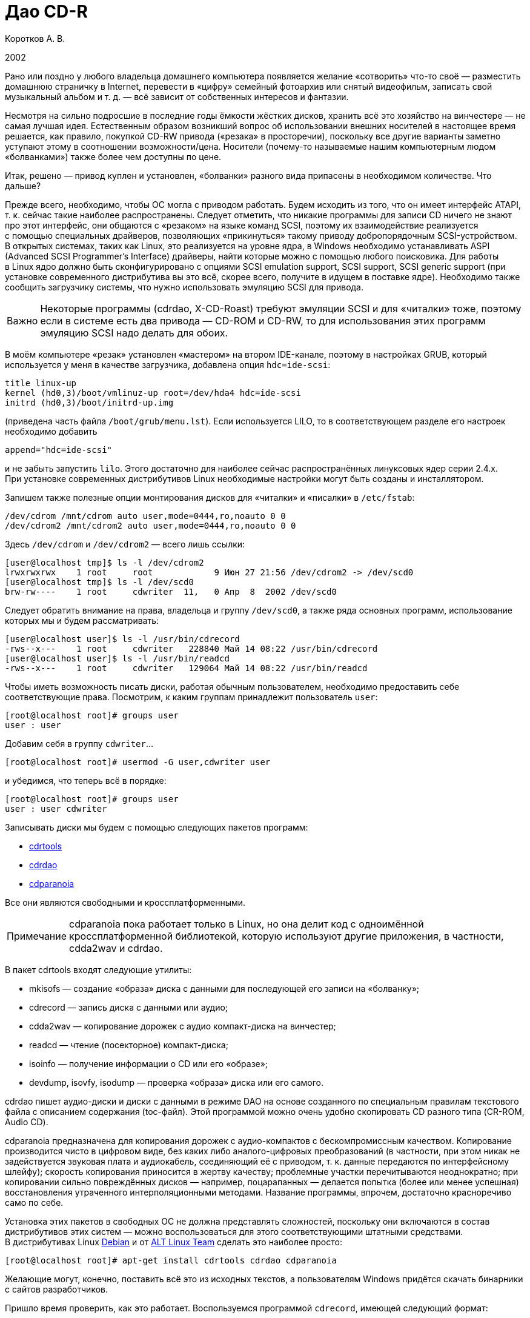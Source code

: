 = Дао CD-R
:experimental:
:lang: ru
:source-highlighter: pygments
:source-language: console
:pygments-style: emacs
:pygments-linenums-mode: inline
:note-caption: Примечание
:important-caption: Важно

Коротков А. В.

2002

Рано или поздно у любого владельца домашнего компьютера появляется
желание «сотворить» что-то своё — разместить домашнюю страничку
в Internet, перевести в «цифру» семейный фотоархив или снятый
видеофильм, записать свой музыкальный альбом и т. д. — всё зависит от
собственных интересов и фантазии.

Несмотря на сильно подросшие в последние годы ёмкости жёстких дисков,
хранить всё это хозяйство на винчестере — не самая лучшая идея.
Естественным образом возникший вопрос об использовании внешних носителей
в настоящее время решается, как правило, покупкой CD-RW привода
(«резака» в просторечии), поскольку все другие варианты заметно уступают
этому в соотношении возможности/цена. Носители (почему-то называемые
нашим компьютерным людом «болванками») также более чем доступны по цене.

Итак, решено — привод куплен и установлен, «болванки» разного вида
припасены в необходимом количестве. Что дальше?

Прежде всего, необходимо, чтобы ОС могла с приводом работать. Будем
исходить из того, что он имеет интерфейс ATAPI, т. к. сейчас такие
наиболее распространены. Следует отметить, что никакие программы для
записи CD ничего не знают про этот интерфейс, они общаются с «резаком»
на языке команд SCSI, поэтому их взаимодействие реализуется с помощью
специальных драйверов, позволяющих «прикинуться» такому приводу
добропорядочным SCSI-устройством. В открытых системах, таких как Linux,
это реализуется на уровне ядра, в Windows необходимо устанавливать ASPI
(Advanced SCSI Programmer's Interface) драйверы, найти которые можно
с помощью любого поисковика. Для работы в Linux ядро должно быть
сконфигурировано с опциями SCSI emulation support, SCSI support, SCSI
generic support (при установке современного дистрибутива вы это всё,
скорее всего, получите в идущем в поставке ядре). Необходимо также
сообщить загрузчику системы, что нужно использовать эмуляцию SCSI для
привода.

IMPORTANT: Некоторые программы (cdrdao, X-CD-Roast) требуют эмуляции
SCSI и для «читалки» тоже, поэтому если в системе есть два привода —
CD-ROM и CD-RW, то для использования этих программ эмуляцию SCSI надо
делать для обоих.

В моём компьютере «резак» установлен «мастером» на втором IDE-канале,
поэтому в настройках GRUB, который используется у меня в качестве
загрузчика, добавлена опция ``hdc=ide-scsi``:

[source,edit]
----
title linux-up
kernel (hd0,3)/boot/vmlinuz-up root=/dev/hda4 hdc=ide-scsi
initrd (hd0,3)/boot/initrd-up.img
----

(приведена часть файла ``/boot/grub/menu.lst``). Если используется LILO,
то в соответствующем разделе его настроек необходимо добавить

[source,edit]
----
append="hdc=ide-scsi"
----

и не забыть запустить ``lilo``. Этого достаточно для наиболее сейчас
распространённых линуксовых ядер серии 2.4.x. При установке современных
дистрибутивов Linux необходимые настройки могут быть созданы
и инсталлятором.

Запишем также полезные опции монтирования дисков для «читалки»
и «писалки» в ``/etc/fstab``:

[source,edit]
----
/dev/cdrom /mnt/cdrom auto user,mode=0444,ro,noauto 0 0
/dev/cdrom2 /mnt/cdrom2 auto user,mode=0444,ro,noauto 0 0
----

Здесь ``/dev/cdrom`` и ``/dev/cdrom2`` — всего лишь ссылки:

[source]
----
[user@localhost tmp]$ ls -l /dev/cdrom2
lrwxrwxrwx    1 root     root            9 Июн 27 21:56 /dev/cdrom2 -> /dev/scd0
[user@localhost tmp]$ ls -l /dev/scd0
brw-rw----    1 root     cdwriter  11,   0 Апр  8  2002 /dev/scd0
----

Следует обратить внимание на права, владельца и группу ``/dev/scd0``, а
также ряда основных программ, использование которых мы и будем
рассматривать:

[source]
----
[user@localhost user]$ ls -l /usr/bin/cdrecord
-rws--x---    1 root     cdwriter   228840 Май 14 08:22 /usr/bin/cdrecord
[user@localhost user]$ ls -l /usr/bin/readcd
-rws--x---    1 root     cdwriter   129064 Май 14 08:22 /usr/bin/readcd
----

Чтобы иметь возможность писать диски, работая обычным пользователем,
необходимо предоставить себе соответствующие права. Посмотрим, к каким
группам принадлежит пользователь ``user``:

[source]
----
[root@localhost root]# groups user
user : user
----

Добавим себя в группу ``cdwriter``…

[source]
----
[root@localhost root]# usermod -G user,cdwriter user
----

и убедимся, что теперь всё в порядке:

[source]
----
[root@localhost root]# groups user
user : user cdwriter
----

Записывать диски мы будем с помощью следующих пакетов программ:

* http://www.fokus.gmd.de/research/cc/glone/employees/%0Ajoerg.schilling/private/cdrecord.html[cdrtools]
* http://cdrdao.sourceforge.net/[cdrdao]
* http://www.xiph.org/paranoia/[cdparanoia]

Все они являются свободными и кроссплатформенными.

NOTE: cdparanoia пока работает только в Linux, но она делит код
с одноимённой кроссплатформенной библиотекой, которую используют другие
приложения, в частности, cdda2wav и cdrdao.

В пакет cdrtools входят следующие утилиты:

* mkisofs — создание «образа» диска с данными для последующей его записи
  на «болванку»;
* cdrecord — запись диска с данными или аудио;
* cdda2wav — копирование дорожек с аудио компакт-диска на винчестер;
* readcd — чтение (посекторное) компакт-диска;
* isoinfo — получение информации о CD или его «образе»;
* devdump, isovfy, isodump — проверка «образа» диска или его самого.

cdrdao пишет аудио-диски и диски с данными в режиме DAO на основе
созданного по специальным правилам текстового файла с описанием
содержания (toc-файл). Этой программой можно очень удобно скопировать CD
разного типа (CR-ROM, Audio CD).

cdparanoia предназначена для копирования дорожек с аудио-компактов
с бескомпромиссным качеством. Копирование производится чисто в цифровом
виде, без каких либо аналого-цифровых преобразований (в частности, при
этом никак не задействуется звуковая плата и аудиокабель, соединяющий её
с приводом, т. к. данные передаются по интерфейсному шлейфу); скорость
копирования приносится в жертву качеству; проблемные участки
перечитываются неоднократно; при копировании сильно повреждённых дисков
— например, поцарапанных — делается попытка (более или менее успешная)
восстановления утраченного интерполяционными методами. Название
программы, впрочем, достаточно красноречиво само по себе.

Установка этих пакетов в свободных ОС не должна представлять сложностей,
поскольку они включаются в состав дистрибутивов этих систем — можно
воспользоваться для этого соответствующими штатными средствами.
В дистрибутивах Linux http://www.debian.org[Debian] и от
http://www.altlinux.ru[ALT Linux Team] сделать это наиболее просто:

[source]
----
[root@localhost root]# apt-get install cdrtools cdrdao cdparanoia
----

Желающие могут, конечно, поставить всё это из исходных текстов,
а пользователям Windows придётся скачать бинарники с сайтов разработчиков.

Пришло время проверить, как это работает. Воспользуемся программой
``cdrecord``, имеющей следующий формат:

[source]
----
cdrecord [общие опции] dev=device [опции для дорожки] track1...trackn
----

Среди общих опций ``-v`` и ``-dummy`` — наши лучшие друзья; первая
заставляет программу быть сильно «разговорчивее», следовательно,
позволяет быстрее разобраться с возможными ошибками; вторая реализует
имитацию записи, что поможет вам обойти какие-либо «подводные камни»,
проведя предварительную репетицию — полезная вещь, если вы никогда
раньше не писали диски.

Дадим команду

[source]
----
[user@localhost tmp]$ cdrecord -scanbus
----

которая сканирует все устройства SCSI на всех шинах SCSI и выводит
результат поиска; в нём следует найти строчку примерно такого вида:

[source]
----
....
  0,0,0   0) 'RICOH   ' 'CD-R/RW MP7200A ' '1.30' Removable CD-ROM
....
----

где ``dev=0,0,0`` — это как раз то, что нам нужно будет указывать в опции
``dev=device`` (адрес SCSI привода в формате ``scsibus,target,lun``).

Если привод достаточно новый, то он, скорее всего, является
SCSI-3/MMC-совместимым, в этом случае можно воспользоваться опцией
``-prcap``, чтобы узнать его возможности.

NOTE: Такие приводы (MMC — от Multi Media Command) используют общий
набор команд SCSI, что позволяет программе записи поддержать все эти
устройства скопом.

Команда

[source]
----
[user@localhost tmp]$ cdrecord -v -prcap dev=0,0,0
----

выведет длиннющий список того, что может и что не может делать ваш
«резак» (естественно, в этом примере и во всех дальнейших нужно в случае
необходимости заменять в опции ``dev=0,0,0`` SCSI адрес тем, что вы
обнаружите в выводе предыдущей команды). Советую его внимательно изучить
— некоторые сведения обычно не приводятся в документации, а если её
вообще нет (типично для OEM поставок) — тем более полезно.

Является ли привод SCSI-3/MMC-совместимым, и какой драйвер для него
используется, можно узнать командой

[source]
----
[user@localhost tmp]$ cdrecord -v -checkdrive dev=0,0,0
----

Если в выводе найдены строки вида

[source]
----
Device seems to be: Generic mmc CD-RW.
Using generic SCSI-3/mmc CD-R driver (mmc_cdr).
----

то это как раз такой привод. ``cdrecord`` поддерживает многие опции,
специфичные для устройств некоторых производителей — VariRec (Plextor),
Audio Master и DiskT@2 (Yamaha), различные варианты защиты от
опустошения буфера — Burn-Proof (Sanyo), Just Link (Ricoh) и т. п.
Команда

[source]
----
[user@localhost tmp]$ cdrecord -v -checkdrive driveropts=help dev=0,0,0
----

поможет узнать, какие именно опции такого рода поддерживаются для вашего
привода.

Начнём с чего-нибудь простенького — вставим в привод любую чистую
болванку и узнаем её характеристики, считав ATIP:

[source]
----
[user@localhost tmp]$ cdrecord -v -atip dev=0,0,0
----

ATIP (Absolute Time In Pregroove, т. е. абсолютная длительность ведущей
дорожки) — это предварительно записанный раздел диска, в котором
содержатся такие его характеристики, как размер блока, число блоков на
диске (можно, следовательно, узнать ёмкость диска), является ли он
перезаписывемым, имя изготовителя (не то, что указано на обложке — это
всего лишь торговая марка, под которой диск продаётся) и другие данные.

Попробуем почистить «эрвэшку» (CD-RW). Кладём её в привод и набираем
команду

[source]
----
[user@localhost tmp]$ cdrecord -v speed=10 blank=fast dev=0,0,0
----

Здесь опция ``speed=10``, как нетрудно догадаться, означает скорость
записи, а ``blank=fast`` — тип очистки, в данном примере ``fast``
говорит о том, что чистятся только служебные области диска — TOC (Table
Of Contents — таблица содержания), PMA (Program Memory Area) и pregap —
специальный промежуток перед первой дорожкой, сами данные остаются
нетронутыми. Можно почистить диск полностью, указав ``blank=all``;
имеются и другие варианты чистки. Кому доводилось форматировать в разных
режимах дискеты — легко увидит здесь некую аналогию. Чистить CD-RW надо
каждый раз, когда мы хотим записать на ранее использованный диск что-то
новое.




















Если вы по ошибке укажете в опции ``speed=`` скорость больше той, что
поддерживается болванкой и/или приводом, то ничего страшного не произойдёт:
cdrecord — умная программа, она вас поправит, поставив максимально возможное при
данном раскладе значение скорости, причём текущее её значение в процессе
стирания/записи cdrecord показывает, если вы запустили программу с опцией ``-v``.

То, какие данные и каким образом могут быть размещены на CD, определяется рядом
стандартов, созданных как международными организациями, так и отдельными
фирмами. В частности, формат аудио CD описывается в так называемой «Красной
Книге» (Red Book), дисков с различными цифровыми данными — в «Жёлтой Книге»
(Yellow Book), записываемых CD — в «Оранжевой Книге» (Orange Book) и т. д.

CD-R или CD-RW может быть записан как в один присест — это запись в режиме DAO
(Disc-At-Once, т. е. диск-за-раз), так и за несколько подходов — в режиме TAO
(Track-At-Once, т. е. дорожка-за-раз). Вариацией DAO является режим SAO
(Session-At-Once — сессия-за-раз), он позволяет пользоваться возможностями DAO,
но при этом можно писать несколько сессий. Сессия — это отдельный сегмент,
который может содержать несколько дорожек, причём любого вида. Чтобы обычный
бытовой аудиоплеер или CD-ROM привод могли прочитать диск, последняя сессия на
нём должна быть «закрытой». Если пишется мультисессионный диск (т. е. содержащий
несколько сессий), то после окончания записи и закрытия текущей сессии должна
быть открыта следующая, иначе диск окажется «закрытым», и на него ничего нельзя
будет дописать, даже при наличии на нём свободного места. Диск, записанный в
одну сессию, имеет три основных области — lead-in (вводную, где размещается, в
частности, TOC, в которой указывается, где и какие данные размещены), область с
собственно данными и lead-out (выводную). Первая и последняя играют чисто
служебную роль, на «открытом» диске, если он пишется не в режиме DAO, они ещё не
записаны, такой диск, следовательно, не имеет TOC (она в это время помещается в
PMA), поэтому на обычных приводах они и не могут быть прочитаны. При записи в
режиме DAO lead-in пишется сразу, поскольку содержание диска известно заранее.
Несколько сессий могут быть связаны в последовательную «цепочку», в которой TOC
предыдущей сессии указывает на TOC следующей, поэтому привод CD-ROM сможет
«увидеть» данные, записанные во всех сессиях; бытовые аудиоплееры такой
возможности лишены — они распознают только первую сессию, впрочем, это как раз
позволяет создавать «смешанные» диски — такие как CD-Extra.

Файловая система, в которой пишутся диски с данными, определена стандартом
ISO-9660. Существует несколько уровней этого стандарта. Для всех уровней имена
файлов и каталогов ограничены 31 символом, максимальная глубина вложенности
каталогов — 8, общая длина пути не должна превышать 255 символов. Имена не
должны содержать никаких символов, кроме латинских букв в верхнем регистре
(A..Z), цифр, точки и знака подчёркивания. Первый уровень накладывает ещё
большие ограничения — имена должны быть в формате 8+3 (имя + точка + расширение)
для максимальной совместимости со всеми операционками, фактически — с MS DOS и
её клонами; в уровнях есть и другие различия. Если такая широкая совместимость
не нужна, можно смело использовать третий уровень.

Rock Ridge является расширением ISO-9660, позволяя использовать в именах те же
символы, что используются в вашей локальной файловой системе, в частности, буквы
могут быть и в нижнем регистре и даже не из латинского алфавита — например,
русскими; поддерживаются такие специфичные для файловых систем *nix вещи как
ссылки и права доступа; глубина вложения каталогов может быть любой (применяется
система переадресации); кроме того, Rock Ridge — расширяемый стандарт.
Операционки от Microsoft его не поддерживают, но поскольку он является всего
лишь расширением ISO-9660, то диск, записанный с использованием Rock Ridge,
можно в них прочитать, только длинные имена файлов не будут доступны.

В Microsoft, в свою очередь, придумали ни с чем не совместимый «стандарт» —
Joliet. В нём имена файлов и каталогов хранятся в юникоде, точнее говоря, в
UTF-16, и имеют ограничение на длину в 64 символа.

В мире Макинтошей, где, как всегда, «think different», используется повсеместно,
в том числе и на CD, файловая система HFS (Hierarchical File System), хотя на
Маках можно использовать и ISO-9660 и некоторые её расширения, сделанные в
Apple, поддерживается и Joliet.

Имеется также файловая система UDF (Universal Disk Format), основанная на
стандарте ISO/IEC 13346 (ECMA-167), она используется для так называемой пакетной
записи — диск (обычно CD-RW) форматируется специальным образом, при этом
теряется часть его ёмкости на размещение служебной информации, но после такой
процедуры он превращается в своего рода «большую дискету», на которую можно
писать файлы, стирать их и т. д.

В Linux можно и писать и тем более читать диски в любой из этих файловых систем,
в частности, можно записывать «гибридные» диски, содержащие в оглавлении деревья
Rock Ridge, Joliet и HFS, ссылающиеся при этом на одни и те же файлы; поддержка
UDF, правда, имеется в cdrtools пока только на экспериментальном уровне (есть
также неофициальный патч ядра), но читаются UDF-диски в Linux без проблем
[#back_4]## ##link:#foot_4[[4]].



{empty}[#foot_4]#[4]# Фирма Philips создала новый (открытый) формат
http://www.mt-rainier.org/[Mount Rainier] (CD-MRW), которому, по-видимому,
предстоит скоро стать новым стандартом для записи CD/DVD. В частности, этот
формат позволяет создать на компакт-диске любую файловую систему, например,
``ext2``, и пользоваться таким компактом так же, как обычной, но очень большой и
быстрой дискетой. При покупке нового привода CD-R/RW советую интересоваться
поддержкой этого формата. link:#back_4[[вернуться4]]







Попробуем сейчас создать копию какого-либо CD-ROM, например, вашего дистрибутива
Linux (подарите её потом вашему другу, это абсолютно законно, в отличие от копий
любых проприетарных систем). Создадим для этого файл с «образом» этого CD. В
просторечии «образ» диска часто называется «изошкой» из-за обыкновения
присваивать файлам с такими образами расширения ``iso``, в частности, это
относится и к размещаемым на ftp-серверах файлам с образами дистрибутивных
дисков Linux, FreeBSD и т. п. Можно воспользоваться стандартной утилитой ``dd``, но
лучше применить специально для этого предназначенную программу ``readcd`` из пакета
cdrtools:

[source]
----
[user@localhost tmp]$ readcd dev=0,0,0 -v f=cd.iso
----

Опция ``f=cd.iso`` означает, что мы хотим присвоить файлу образа имя
``cd.iso`` (и он будет размещён в текущем каталоге; в противном случае следует
указать путь к файлу). Если всё прочиталось нормально — пишем созданный «образ»
на CD:

[source]
----
[user@localhost tmp]$ cdrecord -v -dao dev=0,0,0 speed=20 -data cd.iso
----

Здесь опция ``-dao`` означает, что диск будет записываться в режиме DAO.
Точнее говоря, ``cdrecord`` запишет его в SAO, если привод это поддерживает,
в частности, диск будет закрыт по окончании записи данных. Опция ``-data``
говорит о том, что мы пишем диск с данными, а не аудио-компакт (можно не
указывать, т. к. применяется по умолчанию для всех файлов, кроме тех, что
оканчиваются на ``.au`` или ``.wav``— для последних опция по умолчанию
``-audio``). Перед записью можно сделать проверку «образа» — например,
смонтировать его:

[source]
----
[root@localhost root]# mount -o loop -t iso9660 /tmp/cd.iso /mnt/disk
----

и посмотреть его содержимое:

[source]
----
[user@localhost tmp]$ ls -R /mnt/disk
----

или сделать куда более надёжный контроль читаемости всех файлов:

[source]
----
[user@localhost tmp]$ tar cvf /dev/null /mnt/disk
----

Можно воспользоваться также специальной утилитой проверки «образа» ``isovfy``:

[source]
----
[user@localhost tmp]$ isovfy cd.iso
----

После записи диск тоже неплохо проверить на отсутствие ошибок чтения. Пофайловую
проверку можно сделать, например, с помощью tar, как было описано выше —
смонтировав диск и «заархивировав» его содержимое в ``/dev/null``. Можно проверить
его поблочную читаемость:

[source]
----
[user@localhost tmp]$ readcd -v dev=0,0,0 f=/dev/null
----

Cdrdao также прекрасно справится с копированием диска, особенно удобно
пользоваться этой утилитой при наличии двух приводов — CD-ROM и CD-RW. Её формат:

[source]
----
cdrdao команда [опции] toc-file
----

Кладём CD-ROM в «читалку», а болванку — в «резак» и даём команду:

[source]
----
[user@localhost tmp]$ cdrdao copy --source-device 0,1,0 --device 0,0,0 --source-driver generic-mmc --driver generic-mmc
data.toc
----

Команда ``copy`` сама совершит все шаги по копированию — будет создан
временный файл с образом диска (его имя и путь можно задать самому опцией
``--datafile``), который после копирования на болванку будет удалён. Опции
``--source-device`` и ``--device`` задают адреса «читалки» и «писалки»
соответственно, а опции ``--source-driver`` и ``--driver`` — применяемые
для них драйверы. Опцией ``--on-the-fly`` можно провести копирование «на
лету», т. е. без создания временного «образа» диска. Если есть только один
привод, то «на лету» копировать, конечно, не получится, при этом опции
``--source-device`` и ``--source-driver`` указывать не надо, и ``cdrdao``
сама запросит у вас болванку после создания файла «образа». Точно так же можно
использовать эту команду для копирования аудио-компакта, причём после создания
копии можно с сервера CDDB запросить информацию для последующей передачи её
вашему любимому CD-плееру:

[source]
----
[user@localhost tmp]$ cdrdao read-cddb --cddb-directory /home/user/.cddb data.toc
----

Команда ``read-cddb`` осуществляет этот запрос, опция
``--cddb-directory`` позволяет сохранить полученную информацию в вашем
домашнем каталоге. Если не устраивает то, какие серверы опрашиваются по
умолчанию (ряд зеркал freedb), можно задать их список самому опцией
``--cddb-servers``; запрос можно также сделать уже во время копирования,
используя опцию ``--with-cddb``. С копированием аудио «на лету» советую быть
осторожнее — cdrdao использует для копирования аудио-дорожек ``paranoia``, причём по
умолчанию — в самом «строгом» режиме, так что если диск читается не идеально, то
запись может сорваться; лучше скопировать в «образ», а потом «прожечь» болванку:

[source]
----
[user@localhost tmp]$ cdrdao read-cd --device 0,0,0 --driver generic-mmc data.toc
[user@localhost tmp]$ cdrdao write --speed 20 --device 0,0,0 --driver generic-mmc data.toc
----

Назначение команд ``read-cd`` и ``write``, а также опции ``--speed``,
полагаю, ясно без пояснений, файл «образа» по умолчанию получает имя ``data.bin``.

Копировать аудио-дорожки можно также программами ``cdda2wav`` из cdrtools и
cdparanoia. Формат ``cdda2wav``:

[source]
----
cdda2wav [опции] имя (имена) файла (файлов)/каталогов
----

Попробуем сделать не просто копию аудио-компакта, а превратим её в диск с CD-Text.
CD-Text — расширение спецификаций Red Book, созданное фирмой Philips для кодирования информации об исполнителе и композициях на аудио CD. Команда

[source]
----
[user@localhost tmp]$ cdda2wav -v255 -D0,0,0 -B -Owav -paranoia -L0
----

скопирует дорожки с диска. Опция ``-D`` указывает на адрес привода,
``-B`` — на то, что каждая дорожка должна быть сохранена в отдельный файл.
``-O`` определяет формат файла, возможные значения — ``wav`` (по умолчанию),
``aiff``, ``aiffc``, ``au``, ``sun``, ``cdr``, ``raw``. Дорожки на аудио CD — это 16-битный
стереозвук с частотой дискретизации 44100 Гц, закодированный в линейной PCM
(Pulse Сode Modulation). В том же формате окажутся и их копии на диске, только
при выборе в опции ``-O`` значения ``wav`` (или если она опущена), в начало
всех файлов будут добавлены специальные заголовки, которые позволяют
проигрывателям аудио-файлов узнавать их формат. Опция ``-paranoia`` заставит
``cdda2wav`` использовать для чтения соответствующую библиотеку, а ``-L``
устанавливает режим опроса CDDB-серверов — возможные значения ``0`` (интерактивный
режим) и ``1`` (используется первая найденная запись). Для всех дорожек, копии
которых сохраняются в файлах ``audio_nn.wav``, создаются также текстовые файлы
``audio_nn.inf``, содержащие информацию о дорожке, в том числе «вытянутую» с серверов CDDB;
формат такого файла достаточно прозрачный, так что в дальнейшем вы при желании
сможете писать по его образцу ``inf``-файлы сами, например, для создания своего
аудио CD. Интересная деталь — если подсчитать суммарный объём полученных
``wav``-файлов, то он может показаться что-то уж очень большим. Например,
70-минутный альбом Queen «Made In Heaven» даёт в итоге 712 MB копий его 13
дорожек. Болванки производятся в основном двух видов — на 650 MB (74 мин.
аудио) и 700 MB (80 мин. аудио). Резонно возникает вопрос — как столько
поместилось на стандартный компакт и как теперь это записать? Объяснение
«феномена» простое — секторы на аудио-диске имеют длину 2352 байта, а на диске с
данными — 2048 байтов, разница используется для контроля и исправления ошибок —
для данных это критично, для аудио — нет (поменяйте, например, в созданном вами
архиве 1 бит и вы больше не сможете его открыть, а то же самое в звуковой дорожке не
почувствуете на слух совершенно точно).

Теперь «прожигаем» болванку:

[source]
----
[user@localhost tmp]$ cdrecord -v dev=0,0,0 speed=20 -dao -text -audio -useinfo *.wav
----

Опция ``-text`` использована здесь как раз для создания CD-Text, её надо
применять совместно с ``-useinfo``, чтобы сказать ``cdrecord`` использовать
``inf``-файлы. Посмотрим, что мы получили в итоге:

[source]
----
[user@localhost tmp]$ cdda2wav -D0,0,0 -H -J
----

Опция ``-J`` — не записывать дорожки, только получить информацию о диске,
``-H`` — не создавать ``inf``-файлы. Если будут выданы название альбома, имя
(название) исполнителя и т. д. — всё в порядке. В настоящее время всё, что
записывается в CD-Text, может быть только в кодировке ISO-8859-1, поддержка
других наборов символов пока в cdrtools отсутствует.

Создадим теперь свой диск с данными. Подготовим то, что хотим на него записать —
удобнее будет, если всё это собрать в одном каталоге, но можно использовать и
любое число каталогов или создать нужные ссылки, чтобы не пришлось писать
слишком длинную команду. Программа ``mkisofs`` подготовит нам «изошник» для
последующей записи, её формат:

[source]
----
mkisofs [опции] [-o имя файла] путь_к_данным
----

Даём команду:

[source]
----
[user@localhost tmp]$ mkisofs -r -J -o cd.iso ~/my_data/
----

которая всё, что находится в каталоге ``~/my_data``, запишет в «образ» с именем
``cd.iso``. Опции ``-r`` и ``-J`` нужны для того, чтобы ``mkisofs`` создала в
дополнение к дереву ISO-9660 в TOC ещё и Rock Ridge и Joliet деревья
соответственно. Если используются русские имена в названиях файлов/каталогов, то
для корректного их отображения на диске следует предпринять дополнительные
действия: опции ``-input-charset`` и ``-output-charset`` определяют
наборы символов, используемые в локальной файловой системе и в Rock Ridge именах
файлов на диске соответственно (в России традиционно используется в *nix кодовая страница KOI8-R,
но в последнее время появились альтернативы). С Rock Ridge проблем никаких не
будет, если использовать диск при той же локали, в которой он будет записан, а
для Joliet необходимо указать обязательно ``-input-charset``, можно и
совместить эти две опции:

[source]
----
[user@localhost tmp]$ mkisofs -v -r -jcharset koi8-r -o cd.iso ~/my_data/
----

Если в ``~/my_data`` есть ссылки, то надо использовать опцию ``-f``, чтобы в
созданном ``mkisofs`` «образе» появились файлы/каталоги, на которые эти ссылки
указывают (разумеется, если это нужно).

Как узнать заранее, сколько места займут наши данные на CD? Можно использовать и
стандартную утилиту du, но наиболее точно подсчитает размер сама ``mkisofs``:

[source]
----
[user@localhost tmp]$ mkisofs -q -r -J -print-size ~/my_data/
----

Размер будет выдан в секторах, поделив его на 512, получим результат в более
привычных мегабайтах. Важно использовать при этом те же опции, что будут
применены для создания «образа» диска (кроме ``-v``/``-q``; последняя
здесь была использована для пресечения ненужной в данный момент «болтливости»,
поскольку интересовал только размер файла). Это поможет избежать ситуации, когда
созданный ``mkisofs`` «образ» диска не помещается на болванку.

Можно писать диски «на лету», используя каналы:

[source]
----
[user@localhost tmp]$ mkisofs -r -J ~/my_data | cdrecord -v dev=0,0,0 fs=32m speed=20 -
----

Диск будет записан без создания его «образа». Здесь применена опция ``fs``,
в которой указывается программе ``cdrecord`` объём оперативной памяти под буфер. В
документации рекомендуется выбирать в пределах 4-32 MB, но не более половины
доступной RAM (4 MB — значение по умолчанию). Оптимальный его размер зависит от
вашего «железа» и других параметров; на любом не совсем уж «древнем» компьютере
никаких проблем с обычного размера буфером возникнуть не должно, но если никак
не получается нормально записать диск без указания этой опции, следует
поэкспериментировать.

Запишем теперь CD-Extra в качестве примера мультисессионного диска. CD-Extra (в
девичестве CD-Plus) — формат двухсессионного компакта, первая сессия которого —
CD-DA, т. е. аудио-дорожки, а вторая сессия — данные. Аудио-дорожки пишем именно в
первой сессии, чтобы можно было послушать такой диск на бытовом плеере. На
мультисессионных CD много места расходуется при открытии сессий на служебную
информацию — 23 MB для первой сессии, 14 MB — для каждой последующей, учтите это
при подсчётах.

Скопируем дорожки аудио CD программой ``cdparanoia``. Формат команды:

[source]
----
cdparanoia [опции] [файл]
----

Копируем:

[source]
----
[user@localhost tmp]$ cdparanoia -v -d /dev/cdrom2 -B "1-"
----

Опция ``-d`` определяет устройство, с которого будут копироваться дорожки (по
умолчанию это ``/dev/cdrom``), ``-B`` указывает копировать каждую дорожку в
отдельный файл (их имена при этом имеют вид ``track01.cdda.wav`` и т. п.),
аргумент ``1-`` — то, что копирование должно быть с первой дорожки до конца диска.
Вывод программы очень нагляден — есть индикатор прогресса, процесс копирования
иллюстрируется смайликами — в зависимости от успешности процедуры. Запишем
теперь полученные дорожки:

[source]
----
[user@localhost tmp]$ cdrecord -v -dao -multi -audio *.wav
----

Назначение опции ``-multi`` очевидно. Получим информацию для создания
«образа» второй сессии:

[source]
----
[user@localhost tmp]$ cdrecord -v dev=0,0,0 -msinfo
----

С опцией ``-msinfo`` ``cdrecord`` даст нам информацию в виде, например,

[source]
----
0,179360
----

Здесь первое число — номер первого сектора первой дорожки последней сессии —
т. е. её начало, второе число — начало новой сессии. Создаём теперь «образ» для
второй сессии:

[source]
----
[user@localhost tmp]$ mkisofs -r -J -C 0,179360 -o cdextra.iso ~/my_data/
----

Опция ``-C`` предназначена для указания места, где дожны располагаться на CD
наши данные (числа, как нетрудно заметить, взяты из вывода предыдущей команды).
Записываем вторую сессию:

[source]
----
[user@localhost tmp]$ cdrecord -v dev=0,0,0 -data speed=20 cdextra.iso
----

Это всё. А как записать «обычный» мультисессионный диск?

[source]
----
[user@localhost tmp]$ mkisofs -r -J -o multi.iso ~/my_data/
[user@localhost tmp]$ cdrecord -v speed=20 -multi -eject multi.iso
----

Добавим теперь в каталог ``~/my_data`` ещё файлов/каталогов.

[source]
----
[user@localhost tmp]$ cdrecord dev=0,0,0 -msinfo
0,18666
[user@localhost tmp]$ mkisofs -o multi2.iso -r -J -C 0,18666 -M /dev/cdrom2 ~/my_data/
----

Опция ``-M`` служит для слияния уже существующих данных на CD с новым
«образом» ``multi2.iso``, должна использоваться совместно с ``-C``.

[source]
----
[user@localhost tmp]$ cdrecord -v speed=20 -multi -eject multi2.iso
[user@localhost tmp]$ cdrecord dev=0,0,0 -msinfo
18666,27958
----

Добавим ещё что-нибудь в ``~/my_data`` и продолжим:

[source]
----
[user@localhost tmp]$ mkisofs -o multi3.iso -r -J -C 18666,27958 -M /dev/cdrom2 ~/my_data/
[user@localhost tmp]$ cdrecord -v speed=20 -eject multi3.iso
----

Теперь всё — диск, содержащий 3 сессии, записан полностью, закрыт и даже
«выехал» из привода (``-eject``). На нём доступны все данные, содержащиеся
сейчас в каталоге ``~/my_data``.

Программа ``mkisofs`` обладает рядом уникальных возможностей. Одна из них — создание
образа диска, в котором файлы расположены в заданном вами порядке — полезная
штука при записи компактов с музыкой в OGG Vorbis или mp3. Если писать диск
обычным образом, то в соответствии со стандартом ISO-9660 файлы и каталоги
будут на нём расположены в алфавитном порядке, мы же хотим, чтобы они оказались
записаны в порядке следования композиций. Поэтому если давать файлам
осмысленные имена, а не просто ``track01.ogg`` и т. п., то чтобы диск
проигрывателем не дёргался постоянно в поисках следующей композиции, надо
подготовить специальный файл, который будет передан ``mkisofs`` в качестве аргумента
опции ``-sort```. Создадим тестовый каталог ``test`` с тремя подкаталогами в нём,
в каждом из которых будет несколько файлов, например, так:

[source]
----
[user@localhost tmp]$ tree test
test
├── dir_1
│   ├── file_a
│   ├── file_b
│   └── file_c
├── dir_2
│   ├── file_k
│   └── file_l
└── dir_3
    ├── file_x
    ├── file_y
    └── file_z

3 directories, 8 files
----

Делаем файл ``file_sort``:

[source,edit]
----
test/dir_3 5000
test/dir_3/file_y 6000
test/dir_2/file_l 8000
test/dir_1/file_c 1000
----

В этом файле каталогам/файлам присваиваются веса — в начале идёт имя
файла/каталога, а затем через ровно один пробел или символ табуляции — вес. По
умолчанию все веса имеют нулевое значение, их можно задать как положительными,
так и отрицательными. В первой строке всем файлам из каталога ``dir_3`` мы
присвоили вес 5000, но в следующей строке конкретному файлу ``file_y`` из этого
каталога — больший вес, 6000. На диске файлы будут расположены в порядке
уменьшения весов. Каталоги при этом не сортируются, они остаются расположенными
в алфавитном порядке. Делаем теперь «образ» диска:

[source]
----
[user@localhost tmp]$ mkisofs -r -J -sort file_sort -o cdsort.iso test
----

и смотрим что получилось командой:

[source]
----
[user@localhost tmp]$ isoinfo -l -R -i cdsort.iso
----

Аргумент опции ``-i`` указывает на имя файла, ``-R`` — то, что
информацию надо дать по дереву Rock Ridge, ``-l`` — вывод форматировать в
стиле команды ``ls``. В выводе мы получим то, в каких секторах какие файлы
расположены. Сделайте «образ» диска без опции ``-sort`` и сравните.
Несколько замечаний:

. В TOC файлы и каталоги не сортируются, поэтому и приходится смотреть результат
программой ``isoinfo`` — ``ls`` тут не поможет.
. С именами по-русски, к сожалению, всё это не работает.
. Пустые файлы, т. е. имеющие нулевую длину, не сортируются.
. Пути в файле ``file_sort`` должны быть такими, как их видит ``mkisofs``.

Разумеется, я не описал и десятой доли возможностей рассматриваемых здесь
программ. Остальное вы сможете найти в их документации.

Работа в консоли приятна и удобна, но можно сделать её ещё удобнее — почти все
упомянутые здесь программы используют специальные переменные окружения и
настроечные файлы. Например, ``cdrecord`` использует настройки, сделанные в файле
``/etc/default/cdrecord`` (в некоторых дистрибутивах ``/etc/cdrecord.conf``). Мой
файл ``/etc/default/cdrecord``:

[source,edit]
----
CDR_DEVICE=ricoh
CDR_SPEED=20
CDR_FIFOSIZE=4m
# drive name    device  speed   fifosize driveropts
ricoh=          0,0,0   -1      -1       ""
rw=             0,0,0   10      -1       ""
fly=            0,0,0   -1      8m       ""
----

Теперь по умолчанию ``dev=0,0,0``, ``speed=20``, ``fs=4m``, записать
болванку из «образа» ``cd.iso`` в режиме DAO можно командой

[source]
----
[user@localhost tmp]$ cdrecord -v -dao cd.iso
----

Можно поместить в ``/etc/profile``

[source,edit]
----
CDDA_DEVICE=0,0,0
export CDDA_DEVICE
----

и опускать в команде ``cdda2wav`` опцию ``-D0,0,0``. Записав в ``~/.bashrc``

[source,edit]
----
alias fblank='cdrecord -v dev=rw blank=fast'
----

делаем быструю очистку Hi-Speed CD-RW командой:

[source]
----
[user@localhost tmp]$ fblank
----

``mkisofs`` может использовать информацию из файла ``.mkisofsrc``, который она ищет
последовательно в текущем каталоге, домашнем и каталоге с её бинарником. Запишем
в такой файл

[source,edit]
----
VOLI=Vasya Pupkin cOOL CD
----

и получим диск с соответствующим идентификатором тома (это то, что пользователи
Windows и Mac OS видят как название вставленного в привод CD). ``cdrdao`` смотрит
настройки в файлах ``/etc/cdrdao.conf``, ``/etc/default/cdrdao``, ``~/.cdrdao``.
Мой ``~/.cdrdao``:

[source,edit]
----
write_device   : "0,0,0"
write_driver   : "generic-mmc"
write_speed    : 20
read_device    : "0,1,0"
read_driver    : "generic-mmc"
cddb_directory : ".cddb"
----

Можно теперь скопировать диск командой:

[source]
----
[user@localhost tmp]$ cdrdao copy data.toc
----

Во всех программах введённые в командной строке опции изменяют соответствующие
значения из настроечных файлов и переменных окружения.

Те, кто предпочитают работать с GUI-программами, могут попробовать различные
графические оболочки над утилитами, которые мы рассматривали выше. Их очень
много — достаточно взглянуть, например, на список из соответствующего раздела
сайта http://www.linuxlinks.com/Software/CD_Writing/[Linuxlinks]. Одна из таких
программ — Gnome CD Master — входит в пакет cdrdao. Из других популярностью
пользуются (среди многих прочих) http://www.xcdroast.org/[X-CD-Roast],
http://gnometoaster.rulez.org/[Gnome Toaster],
http://cdbakeoven.sourceforge.net/[CD Bake Oven],
http://eclipt.uni-klu.ac.at/eroaster.php[ECLiPt Roaster],
http://www.abo.fi/~jmunsin/gcombust/[gcombust]. Отличаются они своими
возможностями, краткая сводка которых помещена в таблицу. Попробуйте сами все
эти программы и выберите ту, что вам больше понравится. Удачной записи!

.Графические оболочки
[cols=",,,,,",]
|===
|  |X-CD-Roast |Gnome Toaster |CD Bake Oven |ECLiPt Roaster |gcombust
|Интерфейс |gtk+ |Gnome/gtk+ |KDE/QT |Gnome/python |gtk+
|drag'n'drop |- |+ |+ |+ |+
|Поддержка программ: | | | | |
|cdrtools |+ |+ |+ |+ |+
|Cdrdao |- |+ |- |- |-
|CDParanoia |- |+ |+ |- |+
|Поддержка записи: | | | | |
|данные |+ |+ |+ |+ |+
|аудио |+ |+ |+ |+ |+
|CD-Text |+ |+ |- |- |-
|смешанные |+ |+ |+ |- |+
|мультисессионные |+ |+ |+ |+ |+
|загрузочные |+ |+ |+ |+ |+
|гибридные |- |- |- |- |+
|«на лету» |+ |+ |+ |+ |+
|прямое копирование CD |+ |+ |+ |+ |+
|Прочее: | | | | |
|поддержка CDDB |+ |+ |- |- |-
|mp3 → wav |- |+ * |+ |+ |-
|wav → mp3 |+ |+ * |+ |+ |+
|===

* Практически любые аудио-файлы.

'''''
